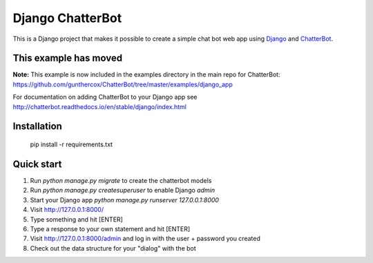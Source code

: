 =================
Django ChatterBot
=================

This is a Django project that makes it possible to create a simple chat bot web app using Django_ and ChatterBot_.

This example has moved
----------------------

**Note:** This example is now included in the examples directory in the main repo for ChatterBot: https://github.com/gunthercox/ChatterBot/tree/master/examples/django_app

For documentation on adding ChatterBot to your Django app see http://chatterbot.readthedocs.io/en/stable/django/index.html

Installation
------------

    pip install -r requirements.txt


Quick start
-----------

#. Run `python manage.py migrate` to create the chatterbot models
#. Run `python manage.py createsuperuser` to enable Django `admin`
#. Start your Django app `python manage.py runserver 127.0.0.1:8000`
#. Visit http://127.0.0.1:8000/
#. Type something and hit [ENTER]
#. Type a response to your own statement and hit [ENTER]
#. Visit http://127.0.0.1:8000/admin and log in with the user + password you created
#. Check out the data structure for your "dialog" with the bot

.. _Django: https://www.djangoproject.com
.. _ChatterBot: https://github.com/gunthercox/ChatterBot
